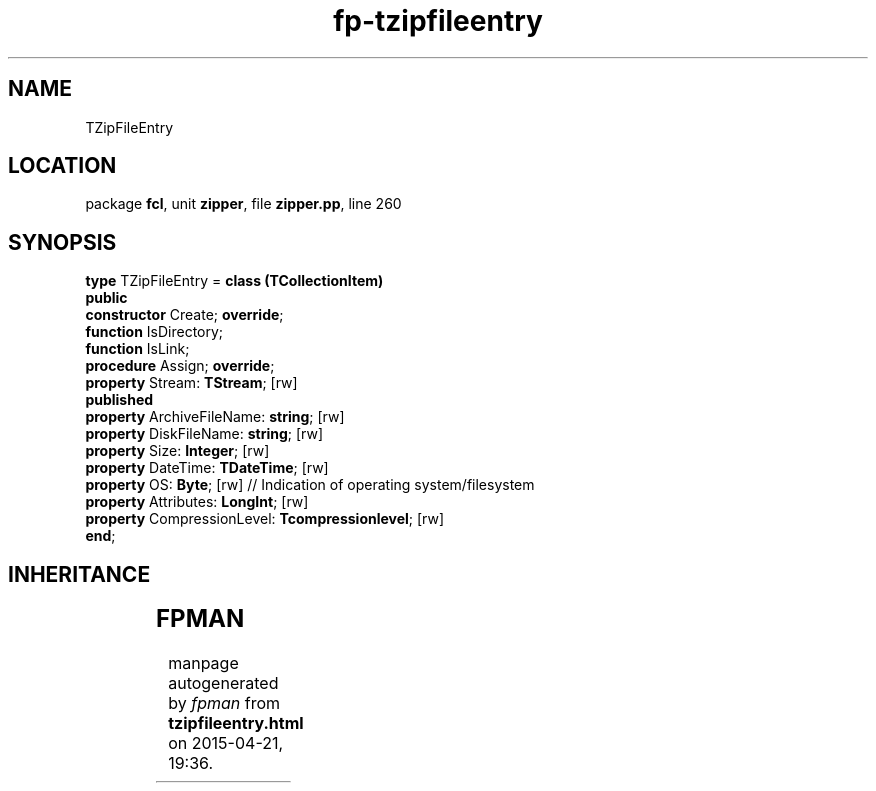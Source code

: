 .\" file autogenerated by fpman
.TH "fp-tzipfileentry" 3 "2014-03-14" "fpman" "Free Pascal Programmer's Manual"
.SH NAME
TZipFileEntry
.SH LOCATION
package \fBfcl\fR, unit \fBzipper\fR, file \fBzipper.pp\fR, line 260
.SH SYNOPSIS
\fBtype\fR TZipFileEntry = \fBclass (TCollectionItem)\fR
.br
\fBpublic\fR
  \fBconstructor\fR Create; \fBoverride\fR;
  \fBfunction\fR IsDirectory;
  \fBfunction\fR IsLink;
  \fBprocedure\fR Assign; \fBoverride\fR;
  \fBproperty\fR Stream: \fBTStream\fR; [rw]
.br
\fBpublished\fR
  \fBproperty\fR ArchiveFileName: \fBstring\fR; [rw]
  \fBproperty\fR DiskFileName: \fBstring\fR; [rw]
  \fBproperty\fR Size: \fBInteger\fR; [rw]
  \fBproperty\fR DateTime: \fBTDateTime\fR; [rw]
  \fBproperty\fR OS: \fBByte\fR; [rw]                            // Indication of operating system/filesystem
  \fBproperty\fR Attributes: \fBLongInt\fR; [rw]
  \fBproperty\fR CompressionLevel: \fBTcompressionlevel\fR; [rw]
.br
\fBend\fR;
.SH INHERITANCE
.TS
l l
l l
l l
l l.
\fBTZipFileEntry\fR	
\fBTCollectionItem\fR	
\fBTPersistent\fR, \fBIFPObserved\fR	
\fBTObject\fR	
.TE
.SH FPMAN
manpage autogenerated by \fIfpman\fR from \fBtzipfileentry.html\fR on 2015-04-21, 19:36.

